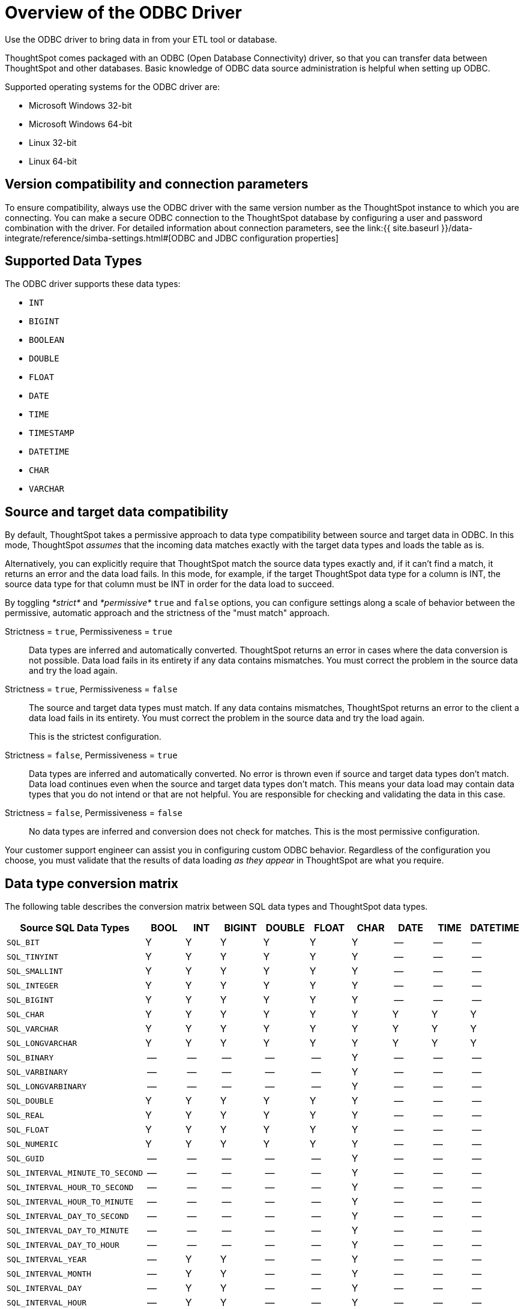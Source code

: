 = Overview of the ODBC Driver

Use the ODBC driver to bring data in from your ETL tool or database.

ThoughtSpot comes packaged with an ODBC (Open Database Connectivity) driver, so that you can transfer data between ThoughtSpot and other databases.
Basic knowledge of ODBC data source administration is helpful when setting up ODBC.

Supported operating systems for the ODBC driver are:

* Microsoft Windows 32-bit
* Microsoft Windows 64-bit
* Linux 32-bit
* Linux 64-bit

== Version compatibility and connection parameters

To ensure compatibility, always use the ODBC driver with the same version number as the ThoughtSpot instance to which you are connecting.
You can make a secure ODBC connection to the ThoughtSpot database by configuring a user and password combination with the driver.
For detailed information about connection parameters, see the link:{{ site.baseurl }}/data-integrate/reference/simba-settings.html#[ODBC and JDBC configuration properties]

== Supported Data Types

The ODBC driver supports these data types:

* `INT`
* `BIGINT`
* `BOOLEAN`
* `DOUBLE`
* `FLOAT`
* `DATE`
* `TIME`
* `TIMESTAMP`
* `DATETIME`
* `CHAR`
* `VARCHAR`

== Source and target data compatibility

By default, ThoughtSpot takes a permissive approach to data type compatibility between source and target data in ODBC.
In this mode, ThoughtSpot _assumes_ that the incoming data matches exactly with the target data types and loads the table as is.

Alternatively, you can explicitly require that ThoughtSpot match the source data types exactly and, if it can't find a match, it returns an error and the data load fails.
In this mode, for example, if the target ThoughtSpot data type for a column is INT, the source data type for that column must be INT in order for the data load to succeed.

By toggling _*strict*_ and _*permissive*_ `true` and `false` options, you can configure settings along a scale of behavior between the permissive, automatic approach and the strictness of the "must match" approach.

Strictness = `true`, Permissiveness = `true`::
  Data types are inferred and automatically converted. ThoughtSpot returns an error in cases where the data conversion is not possible. Data load fails in its entirety if any data contains mismatches. You must correct the problem in the source data and try the load again.

Strictness = `true`, Permissiveness = `false`::
The source and target data types must match. If any data contains mismatches, ThoughtSpot returns an error to the client a data load fails in its entirety. You must correct the problem in the source data and try the load again.
+
This is the strictest configuration.

Strictness = `false`, Permissiveness = `true`::
  Data types are inferred and automatically converted. No error is thrown even if source and target data types don’t match. Data load continues even when the source and target data types don’t match. This means your data load may contain data types that you do not intend or that are not helpful. You are responsible for checking and validating the data in this case.

Strictness = `false`, Permissiveness = `false`::
  No data types are inferred and conversion does not check for matches. This is the most permissive configuration.

Your customer support engineer can assist you in configuring custom ODBC behavior.
Regardless of the configuration you choose, you must validate that the results of data loading _as they appear_ in ThoughtSpot are what you require.

== Data type conversion matrix

The following table describes the conversion matrix between SQL data types and ThoughtSpot data types.

|===
| Source SQL Data Types | BOOL | INT | BIGINT | DOUBLE | FLOAT | CHAR | DATE | TIME | DATETIME

| `SQL_BIT`
| Y
| Y
| Y
| Y
| Y
| Y
| --
| --
| --

| `SQL_TINYINT`
| Y
| Y
| Y
| Y
| Y
| Y
| --
| --
| --

| `SQL_SMALLINT`
| Y
| Y
| Y
| Y
| Y
| Y
| --
| --
| --

| `SQL_INTEGER`
| Y
| Y
| Y
| Y
| Y
| Y
| --
| --
| --

| `SQL_BIGINT`
| Y
| Y
| Y
| Y
| Y
| Y
| --
| --
| --

| `SQL_CHAR`
| Y
| Y
| Y
| Y
| Y
| Y
| Y
| Y
| Y

| `SQL_VARCHAR`
| Y
| Y
| Y
| Y
| Y
| Y
| Y
| Y
| Y

| `SQL_LONGVARCHAR`
| Y
| Y
| Y
| Y
| Y
| Y
| Y
| Y
| Y

| `SQL_BINARY`
| --
| --
| --
| --
| --
| Y
| --
| --
| --

| `SQL_VARBINARY`
| --
| --
| --
| --
| --
| Y
| --
| --
| --

| `SQL_LONGVARBINARY`
| --
| --
| --
| --
| --
| Y
| --
| --
| --

| `SQL_DOUBLE`
| Y
| Y
| Y
| Y
| Y
| Y
| --
| --
| --

| `SQL_REAL`
| Y
| Y
| Y
| Y
| Y
| Y
| --
| --
| --

| `SQL_FLOAT`
| Y
| Y
| Y
| Y
| Y
| Y
| --
| --
| --

| `SQL_NUMERIC`
| Y
| Y
| Y
| Y
| Y
| Y
| --
| --
| --

| `SQL_GUID`
| --
| --
| --
| --
| --
| Y
| --
| --
| --

| `SQL_INTERVAL_MINUTE_TO_SECOND`
| --
| --
| --
| --
| --
| Y
| --
| --
| --

| `SQL_INTERVAL_HOUR_TO_SECOND`
| --
| --
| --
| --
| --
| Y
| --
| --
| --

| `SQL_INTERVAL_HOUR_TO_MINUTE`
| --
| --
| --
| --
| --
| Y
| --
| --
| --

| `SQL_INTERVAL_DAY_TO_SECOND`
| --
| --
| --
| --
| --
| Y
| --
| --
| --

| `SQL_INTERVAL_DAY_TO_MINUTE`
| --
| --
| --
| --
| --
| Y
| --
| --
| --

| `SQL_INTERVAL_DAY_TO_HOUR`
| --
| --
| --
| --
| --
| Y
| --
| --
| --

| `SQL_INTERVAL_YEAR`
| --
| Y
| Y
| --
| --
| Y
| --
| --
| --

| `SQL_INTERVAL_MONTH`
| --
| Y
| Y
| --
| --
| Y
| --
| --
| --

| `SQL_INTERVAL_DAY`
| --
| Y
| Y
| --
| --
| Y
| --
| --
| --

| `SQL_INTERVAL_HOUR`
| --
| Y
| Y
| --
| --
| Y
| --
| --
| --

| `SQL_INTERVAL_MINUTE`
| --
| Y
| Y
| --
| --
| Y
| --
| --
| --

| `SQL_INTERVAL_SECOND`
| --
| Y
| Y
| --
| --
| Y
| --
| --
| --

| `SQL_TYPE_TIME`
| --
| --
| --
| --
| --
| Y
| --
| Y
| Y

| `SQL_TYPE_DATE`
| --
| --
| --
| --
| --
| Y
| Y
| --
| Y

| `SQL_TYPE_TIMESTAMP`
| --
| --
| --
| --
| --
| Y
| Y
| Y
| Y
|===

If a conversion is not possible, an error is returned to the client to indicate conversion failure.
The ETL tool must add a data transformation step if the source column data type does not exactly match the target's ThoughtSpot column data type.
The driver does not do any implicit conversions.
